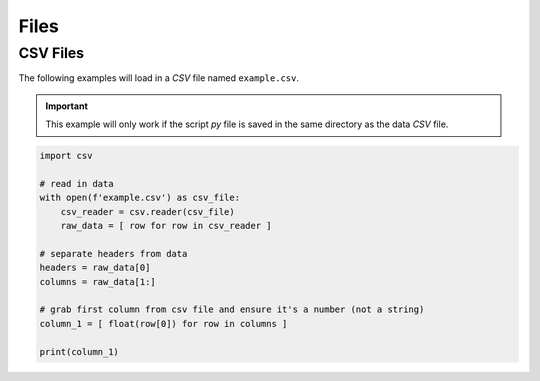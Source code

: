 .. _files:

=====
Files
=====

CSV Files
=========

The following examples will load in a *CSV* file named ``example.csv``.

.. important:: 
    
    This example will only work if the script *py* file is saved in the same directory as the data *CSV* file.

.. code-block:: python 

    import csv

    # read in data
    with open(f'example.csv') as csv_file:
        csv_reader = csv.reader(csv_file)
        raw_data = [ row for row in csv_reader ]

    # separate headers from data
    headers = raw_data[0]
    columns = raw_data[1:]

    # grab first column from csv file and ensure it's a number (not a string)
    column_1 = [ float(row[0]) for row in columns ]

    print(column_1)